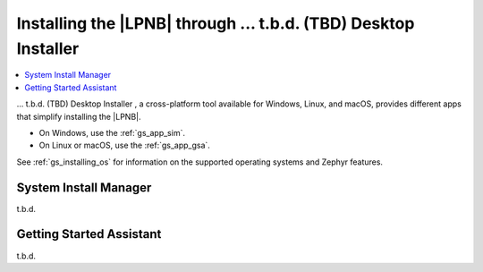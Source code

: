 .. _gs_assistant:

Installing the |LPNB| through ... t.b.d. (TBD) Desktop Installer
################################################################

.. contents::
   :local:
   :depth: 2

... t.b.d. (TBD) Desktop Installer , a cross-platform tool available for
Windows, Linux, and macOS, provides different apps that simplify installing
the |LPNB|.

* On Windows, use the :ref:`gs_app_sim`.
* On Linux or macOS, use the :ref:`gs_app_gsa`.

See :ref:`gs_installing_os` for information on the supported operating systems
and Zephyr features.

.. _gs_app_sim:

System Install Manager
**********************

t.b.d.

.. _gs_app_gsa:

Getting Started Assistant
*************************

t.b.d.
